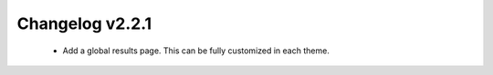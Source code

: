 ================
Changelog v2.2.1
================

 * Add a global results page. This can be fully customized in each theme.
